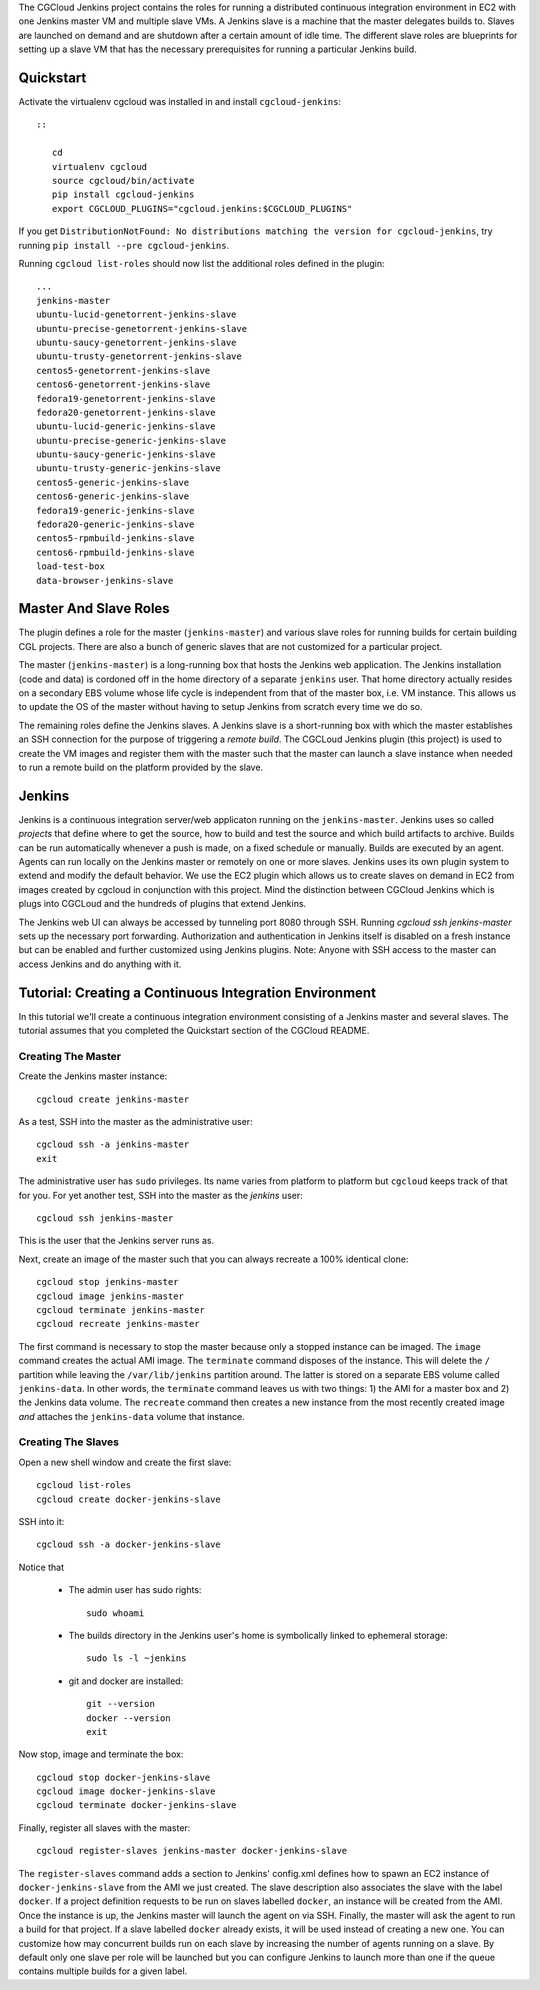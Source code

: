 The CGCloud Jenkins project contains the roles for running a distributed
continuous integration environment in EC2 with one Jenkins master VM and
multiple slave VMs. A Jenkins slave is a machine that the master delegates
builds to. Slaves are launched on demand and are shutdown after a certain
amount of idle time. The different slave roles are blueprints for setting up a
slave VM that has the necessary prerequisites for running a particular Jenkins
build.


Quickstart
==========

Activate the virtualenv cgcloud was installed in and install
``cgcloud-jenkins``::

   ::

      cd
      virtualenv cgcloud
      source cgcloud/bin/activate
      pip install cgcloud-jenkins
      export CGCLOUD_PLUGINS="cgcloud.jenkins:$CGCLOUD_PLUGINS"

If you get ``DistributionNotFound: No distributions matching the version for
cgcloud-jenkins``, try running ``pip install --pre cgcloud-jenkins``.

Running ``cgcloud list-roles`` should now list the additional roles defined in
the plugin::

   ...
   jenkins-master
   ubuntu-lucid-genetorrent-jenkins-slave
   ubuntu-precise-genetorrent-jenkins-slave
   ubuntu-saucy-genetorrent-jenkins-slave
   ubuntu-trusty-genetorrent-jenkins-slave
   centos5-genetorrent-jenkins-slave
   centos6-genetorrent-jenkins-slave
   fedora19-genetorrent-jenkins-slave
   fedora20-genetorrent-jenkins-slave
   ubuntu-lucid-generic-jenkins-slave
   ubuntu-precise-generic-jenkins-slave
   ubuntu-saucy-generic-jenkins-slave
   ubuntu-trusty-generic-jenkins-slave
   centos5-generic-jenkins-slave
   centos6-generic-jenkins-slave
   fedora19-generic-jenkins-slave
   fedora20-generic-jenkins-slave
   centos5-rpmbuild-jenkins-slave
   centos6-rpmbuild-jenkins-slave
   load-test-box
   data-browser-jenkins-slave

Master And Slave Roles
======================

The plugin defines a role for the master (``jenkins-master``) and various slave
roles for running builds for certain building CGL projects. There are also a
bunch of generic slaves that are not customized for a particular project.

The master (``jenkins-master``) is a long-running box that hosts the Jenkins
web application. The Jenkins installation (code and data) is cordoned off in
the home directory of a separate ``jenkins`` user. That home directory actually
resides on a secondary EBS volume whose life cycle is independent from that of
the master box, i.e. VM instance. This allows us to update the OS of the master
without having to setup Jenkins from scratch every time we do so.

The remaining roles define the Jenkins slaves. A Jenkins slave is a
short-running box with which the master establishes an SSH connection for the
purpose of triggering a *remote build*. The CGCLoud Jenkins plugin (this
project) is used to create the VM images and register them with the master such
that the master can launch a slave instance when needed to run a remote build
on the platform provided by the slave.

Jenkins
=======

Jenkins is a continuous integration server/web applicaton running on the
``jenkins-master``. Jenkins uses so called *projects* that define where to get
the source, how to build and test the source and which build artifacts to
archive. Builds can be run automatically whenever a push is made, on a fixed
schedule or manually. Builds are executed by an agent. Agents can run locally
on the Jenkins master or remotely on one or more slaves. Jenkins uses its own
plugin system to extend and modify the default behavior. We use the EC2 plugin
which allows us to create slaves on demand in EC2 from images created by
cgcloud in conjunction with this project. Mind the distinction between CGCloud
Jenkins which is plugs into CGCLoud and the hundreds of plugins that extend
Jenkins.

The Jenkins web UI can always be accessed by tunneling port 8080 through SSH.
Running `cgcloud ssh jenkins-master` sets up the necessary port forwarding.
Authorization and authentication in Jenkins itself is disabled on a fresh
instance but can be enabled and further customized using Jenkins plugins. Note:
Anyone with SSH access to the master can access Jenkins and do anything with it.

Tutorial: Creating a Continuous Integration Environment
=======================================================

In this tutorial we'll create a continuous integration environment consisting
of a Jenkins master and several slaves. The tutorial assumes that you completed
the Quickstart section of the CGCloud README.

Creating The Master
-------------------

Create the Jenkins master instance::

   cgcloud create jenkins-master
   
As a test, SSH into the master as the administrative user::

   cgcloud ssh -a jenkins-master
   exit
   
The administrative user has ``sudo`` privileges. Its name varies from platform
to platform but ``cgcloud`` keeps track of that for you. For yet another test,
SSH into the master as the *jenkins* user::

   cgcloud ssh jenkins-master
   
This is the user that the Jenkins server runs as. 

Next, create an image of the master such that you can always recreate a 100%
identical clone::

   cgcloud stop jenkins-master
   cgcloud image jenkins-master
   cgcloud terminate jenkins-master
   cgcloud recreate jenkins-master
   
The first command is necessary to stop the master because only a stopped
instance can be imaged. The ``image`` command creates the actual AMI image. The
``terminate`` command disposes of the instance. This will delete the ``/``
partition while leaving the ``/var/lib/jenkins`` partition around. The latter
is stored on a separate EBS volume called ``jenkins-data``. In other words, the
``terminate`` command leaves us with two things: 1) the AMI for a master box
and 2) the Jenkins data volume. The ``recreate`` command then creates a new
instance from the most recently created image *and* attaches the
``jenkins-data`` volume that instance.

Creating The Slaves
-------------------

Open a new shell window and create the first slave::

   cgcloud list-roles
   cgcloud create docker-jenkins-slave
   
SSH into it::

   cgcloud ssh -a docker-jenkins-slave

Notice that 

 * The admin user has sudo rights::
 
    sudo whoami
 
 * The builds directory in the Jenkins user's home is symbolically linked to
   ephemeral storage::
   
         sudo ls -l ~jenkins
   
 * git and docker are installed::
   
      git --version
      docker --version
      exit

Now stop, image and terminate the box::

   cgcloud stop docker-jenkins-slave
   cgcloud image docker-jenkins-slave
   cgcloud terminate docker-jenkins-slave

Finally, register all slaves with the master::

   cgcloud register-slaves jenkins-master docker-jenkins-slave

The ``register-slaves`` command adds a section to Jenkins' config.xml defines
how to spawn an EC2 instance of ``docker-jenkins-slave`` from the AMI we just
created. The slave description also associates the slave with the label
``docker``. If a project definition requests to be run on slaves labelled
``docker``, an instance will be created from the AMI. Once the instance is up,
the Jenkins master will launch the agent on via SSH. Finally, the master will
ask the agent to run a build for that project. If a slave labelled ``docker``
already exists, it will be used instead of creating a new one. You can
customize how may concurrent builds run on each slave by increasing the number
of agents running on a slave. By default only one slave per role will be
launched but you can configure Jenkins to launch more than one if the queue
contains multiple builds for a given label.
